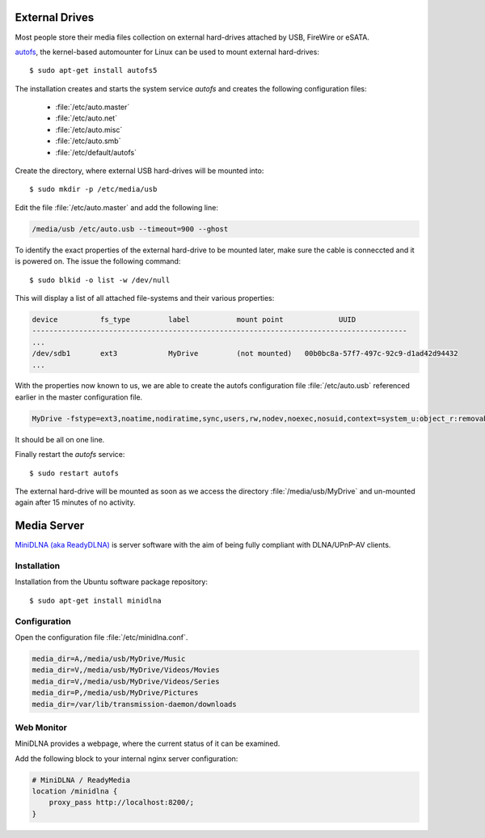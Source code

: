 External Drives
===============

Most people store their media files collection on external hard-drives attached
by USB, FireWire or eSATA. 

`autofs <http://www.kernel.org/pub/linux/daemons/autofs/v5/>`_, the kernel-based
automounter for Linux can be used to mount external hard-drives::

	$ sudo apt-get install autofs5

The installation creates and starts the system service *autofs* and creates the
following configuration files:

	*	:file:`/etc/auto.master`
	*	:file:`/etc/auto.net`
	*	:file:`/etc/auto.misc`
	*	:file:`/etc/auto.smb`
	*	:file:`/etc/default/autofs`

Create the directory, where external USB hard-drives will be mounted into::

	$ sudo mkdir -p /etc/media/usb

Edit the file :file:`/etc/auto.master` and add the following line:

.. code-block:: ini

	/media/usb /etc/auto.usb --timeout=900 --ghost

To identify the exact properties of the external hard-drive to be mounted later,
make sure the cable is conneccted and it is powered on. The issue the following
command::

	$ sudo blkid -o list -w /dev/null

This will display a list of all attached file-systems and their various properties:

.. code-block:: text

	device		fs_type		label		mount point		UUID
	----------------------------------------------------------------------------------------
	...
	/dev/sdb1	ext3		MyDrive		(not mounted)	00b0bc8a-57f7-497c-92c9-d1ad42d94432
	...


With the properties now known to us, we are able to create the autofs configuration file :file:`/etc/auto.usb` referenced earlier in the master configuration file.

.. code-block:: text

	MyDrive -fstype=ext3,noatime,nodiratime,sync,users,rw,nodev,noexec,nosuid,context=system_u:object_r:removable_t :/dev/disk/by-uuid/00b0bc8a-57f7-497c-92c9-d1ad42d94432

It should be all on one line.

Finally restart the *autofs* service::

	$ sudo restart autofs

The external hard-drive will be mounted as soon as we access the directory
:file:`/media/usb/MyDrive` and un-mounted again after 15 minutes of no activity.



Media Server
============

`MiniDLNA (aka ReadyDLNA) <http://sourceforge.net/projects/minidlna/>`_ is
server software with the aim of being fully compliant with DLNA/UPnP-AV clients.

Installation
------------
Installation from the Ubuntu software package repository::

	$ sudo apt-get install minidlna


Configuration
-------------

Open the configuration file :file:`/etc/minidlna.conf`.

.. code-block:: text

	media_dir=A,/media/usb/MyDrive/Music
	media_dir=V,/media/usb/MyDrive/Videos/Movies
	media_dir=V,/media/usb/MyDrive/Videos/Series
	media_dir=P,/media/usb/MyDrive/Pictures
	media_dir=/var/lib/transmission-daemon/downloads


Web Monitor
-----------

MiniDLNA provides a webpage, where the current status of it can be examined.

Add the following block to your internal nginx server configuration:

.. code-block:: nginx

    # MiniDLNA / ReadyMedia
    location /minidlna {
        proxy_pass http://localhost:8200/;
    }
